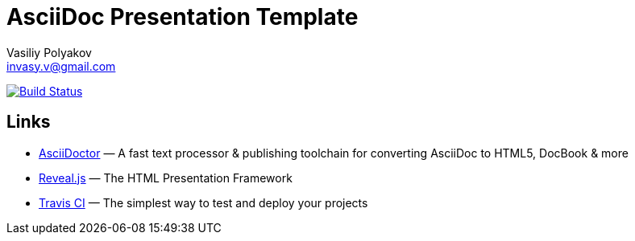 = AsciiDoc Presentation Template
Vasiliy Polyakov <invasy.v@gmail.com>

image:https://travis-ci.com/invasy/slides-asciidoc.svg?branch=master["Build Status", link="https://travis-ci.com/invasy/slides-asciidoc"]

== Links

* https://asciidoctor.org/[AsciiDoctor] — A fast text processor & publishing toolchain for converting AsciiDoc to HTML5, DocBook & more
* https://revealjs.com/[Reveal.js] — The HTML Presentation Framework
* https://travis-ci.com/[Travis CI] — The simplest way to test and deploy your projects

